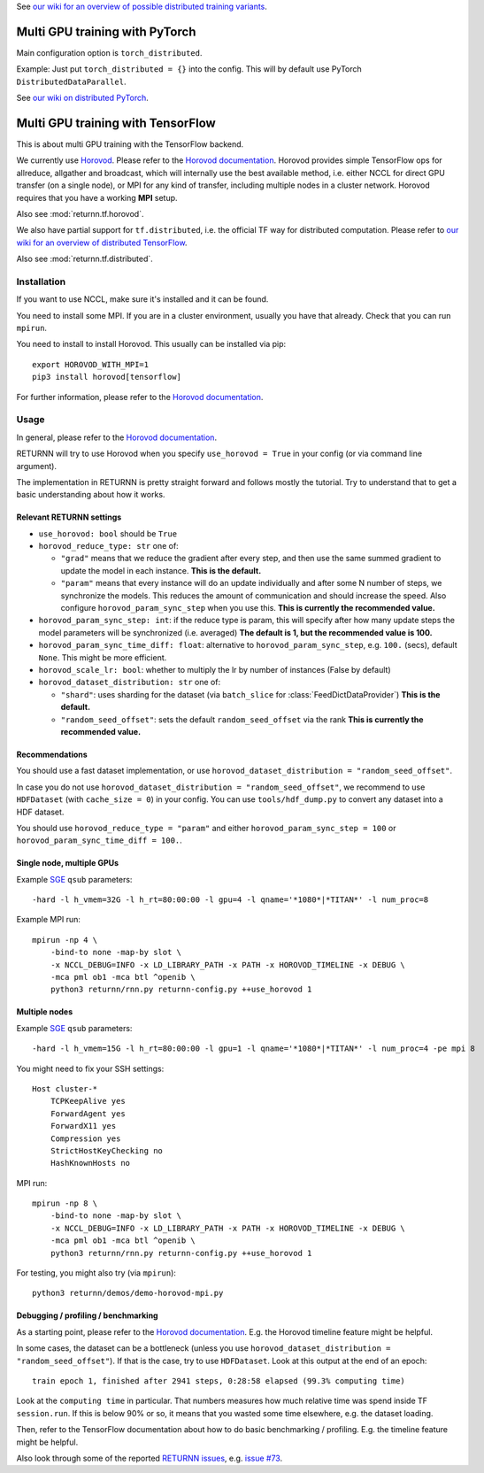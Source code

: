 .. _multi_gpu:

See `our wiki for an overview of possible distributed training variants <https://github.com/rwth-i6/returnn/wiki/Distributed-training-experience>`__.


===============================
Multi GPU training with PyTorch
===============================

Main configuration option is ``torch_distributed``.

Example: Just put ``torch_distributed = {}`` into the config. This will by default use PyTorch ``DistributedDataParallel``.

See `our wiki on distributed PyTorch <https://github.com/rwth-i6/returnn/wiki/Distributed-PyTorch>`__.


==================================
Multi GPU training with TensorFlow
==================================

This is about multi GPU training with the TensorFlow backend.

We currently use `Horovod <https://github.com/horovod/horovod>`__.
Please refer to the `Horovod documentation <https://github.com/horovod/horovod>`__.
Horovod provides simple TensorFlow ops for allreduce, allgather and broadcast,
which will internally use the best available method,
i.e. either NCCL for direct GPU transfer (on a single node),
or MPI for any kind of transfer,
including multiple nodes in a cluster network.
Horovod requires that you have a working **MPI** setup.

Also see :mod:`returnn.tf.horovod`.

We also have partial support for ``tf.distributed``,
i.e. the official TF way for distributed computation.
Please refer to `our wiki for an overview of distributed TensorFlow <https://github.com/rwth-i6/returnn/wiki/Distributed-TensorFlow>`__.

Also see :mod:`returnn.tf.distributed`.


------------
Installation
------------

If you want to use NCCL, make sure it's installed and it can be found.

You need to install some MPI.
If you are in a cluster environment, usually you have that already.
Check that you can run ``mpirun``.

You need to install to install Horovod. This usually can be installed via pip::

    export HOROVOD_WITH_MPI=1
    pip3 install horovod[tensorflow]

For further information, please refer to the
`Horovod documentation <https://github.com/horovod/horovod>`__.

-----
Usage
-----

In general, please refer to the
`Horovod documentation <https://github.com/horovod/horovod>`__.

RETURNN will try to use Horovod when you specify ``use_horovod = True``
in your config (or via command line argument).

The implementation in RETURNN is pretty straight forward
and follows mostly the tutorial.
Try to understand that to get a basic understanding about how it works.

Relevant RETURNN settings
~~~~~~~~~~~~~~~~~~~~~~~~~

* ``use_horovod: bool`` should be ``True``

* ``horovod_reduce_type: str`` one of:

  * ``"grad"`` means that we reduce the gradient after every step,
    and then use the same summed gradient to update the model in each instance.
    **This is the default.**
  * ``"param"`` means that every instance will do an update individually
    and after some N number of steps, we synchronize the models.
    This reduces the amount of communication and should increase the speed.
    Also configure ``horovod_param_sync_step`` when you use this.
    **This is currently the recommended value.**

* ``horovod_param_sync_step: int``:
  if the reduce type is param, this will specify after how many update steps
  the model parameters will be synchronized (i.e. averaged)
  **The default is 1, but the recommended value is 100.**

* ``horovod_param_sync_time_diff: float``:
  alternative to ``horovod_param_sync_step``, e.g. ``100.`` (secs),
  default ``None``.
  This might be more efficient.

* ``horovod_scale_lr: bool``: whether to multiply the lr by number of instances
  (False by default)

* ``horovod_dataset_distribution: str`` one of:

  * ``"shard"``: uses sharding for the dataset (via ``batch_slice`` for :class:`FeedDictDataProvider`)
    **This is the default.**
  * ``"random_seed_offset"``: sets the default ``random_seed_offset`` via the rank
    **This is currently the recommended value.**

Recommendations
~~~~~~~~~~~~~~~

You should use a fast dataset implementation,
or use ``horovod_dataset_distribution = "random_seed_offset"``.

In case you do not use ``horovod_dataset_distribution = "random_seed_offset"``,
we recommend to use ``HDFDataset`` (with ``cache_size = 0``) in your config.
You can use ``tools/hdf_dump.py`` to convert any dataset into a HDF dataset.

You should use ``horovod_reduce_type = "param"``
and either ``horovod_param_sync_step = 100`` or ``horovod_param_sync_time_diff = 100.``.

Single node, multiple GPUs
~~~~~~~~~~~~~~~~~~~~~~~~~~

Example `SGE <https://en.wikipedia.org/wiki/Oracle_Grid_Engine>`__ ``qsub`` parameters::

    -hard -l h_vmem=32G -l h_rt=80:00:00 -l gpu=4 -l qname='*1080*|*TITAN*' -l num_proc=8

Example MPI run::

    mpirun -np 4 \
        -bind-to none -map-by slot \
        -x NCCL_DEBUG=INFO -x LD_LIBRARY_PATH -x PATH -x HOROVOD_TIMELINE -x DEBUG \
        -mca pml ob1 -mca btl ^openib \
        python3 returnn/rnn.py returnn-config.py ++use_horovod 1

Multiple nodes
~~~~~~~~~~~~~~

Example `SGE <https://en.wikipedia.org/wiki/Oracle_Grid_Engine>`__ ``qsub`` parameters::

    -hard -l h_vmem=15G -l h_rt=80:00:00 -l gpu=1 -l qname='*1080*|*TITAN*' -l num_proc=4 -pe mpi 8

You might need to fix your SSH settings::

    Host cluster-*
        TCPKeepAlive yes
        ForwardAgent yes
        ForwardX11 yes
        Compression yes
        StrictHostKeyChecking no
        HashKnownHosts no

MPI run::

    mpirun -np 8 \
        -bind-to none -map-by slot \
        -x NCCL_DEBUG=INFO -x LD_LIBRARY_PATH -x PATH -x HOROVOD_TIMELINE -x DEBUG \
        -mca pml ob1 -mca btl ^openib \
        python3 returnn/rnn.py returnn-config.py ++use_horovod 1

For testing, you might also try (via ``mpirun``)::

    python3 returnn/demos/demo-horovod-mpi.py

Debugging / profiling / benchmarking
~~~~~~~~~~~~~~~~~~~~~~~~~~~~~~~~~~~~

As a starting point, please refer to the
`Horovod documentation <https://github.com/horovod/horovod>`__.
E.g. the Horovod timeline feature might be helpful.

In some cases, the dataset can be a bottleneck
(unless you use ``horovod_dataset_distribution = "random_seed_offset"``).
If that is the case, try to use ``HDFDataset``.
Look at this output at the end of an epoch::

    train epoch 1, finished after 2941 steps, 0:28:58 elapsed (99.3% computing time)

Look at the ``computing time`` in particular.
That numbers measures how much relative time was spend inside TF ``session.run``.
If this is below 90% or so, it means that you wasted some time elsewhere,
e.g. the dataset loading.

Then, refer to the TensorFlow documentation
about how to do basic benchmarking / profiling.
E.g. the timeline feature might be helpful.

Also look through some of the reported
`RETURNN issues <https://github.com/rwth-i6/returnn/issues/>`__,
e.g. `issue #73 <https://github.com/rwth-i6/returnn/issues/73>`__.

